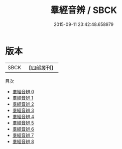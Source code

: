 #+TITLE: 羣經音辨 / SBCK

#+DATE: 2015-09-11 23:42:48.658979
* 版本
 |      SBCK|【四部叢刊】  |
目次
 - [[file:KR1j0010_000.txt][羣經音辨 0]]
 - [[file:KR1j0010_001.txt][羣經音辨 1]]
 - [[file:KR1j0010_002.txt][羣經音辨 2]]
 - [[file:KR1j0010_003.txt][羣經音辨 3]]
 - [[file:KR1j0010_004.txt][羣經音辨 4]]
 - [[file:KR1j0010_005.txt][羣經音辨 5]]
 - [[file:KR1j0010_006.txt][羣經音辨 6]]
 - [[file:KR1j0010_007.txt][羣經音辨 7]]
 - [[file:KR1j0010_008.txt][羣經音辨 8]]
